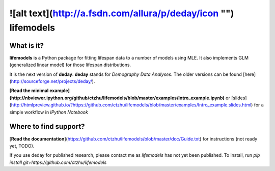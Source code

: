 ![alt text](http://a.fsdn.com/allura/p/deday/icon "")  lifemodels
=======

What is it?
-----------

**lifemodels** is a Python package for fitting lifespan data to a number of models using MLE.  It also implements GLM (generalized linear model) for those lifespan distributions.

It is the next version of **deday**. **deday** stands for *Demography Data Analyses*.  The older versions can be found [here](http://sourceforge.net/projects/deday/).

**[Read the minimal example](http://nbviewer.ipython.org/github/ctzhu/lifemodels/blob/master/examples/Intro_example.ipynb)** or [slides](http://htmlpreview.github.io/?https://github.com/ctzhu/lifemodels/blob/master/examples/Intro_example.slides.html) for a simple workflow in `IPython Notebook` 

Where to find support?
-------------

[**Read the documentation**](https://github.com/ctzhu/lifemodels/blob/master/doc/Guide.txt) for instructions (not ready yet, TODO).

If you use deday for published research, please contact me as `lifemodels` has not yet been published.
To install, run `pip install git+https://github.com/ctzhu/lifemodels`


